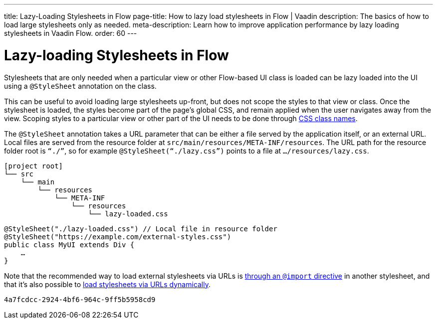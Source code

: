 ---
title: Lazy-Loading Stylesheets in Flow
page-title: How to lazy load stylesheets in Flow | Vaadin
description: The basics of how to load large stylesheets only as needed.
meta-description: Learn how to improve application performance by lazy loading stylesheets in Vaadin Flow.
order: 60
---


= Lazy-loading Stylesheets in Flow

Stylesheets that are only needed when a particular view or other Flow-based UI class is loaded can be lazy loaded into the UI using a `@StyleSheet` annotation on the class.

This can be useful to avoid loading large stylesheets up-front, but does not scope the styles to that view or class. Once the stylesheet is loaded, the styles become part of the page’s global CSS, and remain applied when the user navigates away from the view. Scoping styles to a particular view or other part of the UI needs to be done through <<../styling-other-elements#, CSS class names>>.

The `@StyleSheet` annotation takes a URL parameter that can be either a file served by the application itself, or an external URL. Local files are served from the resource folder at `src/main/resources/META-INF/resources`. The URL path for the resource folder root is `“./”`, so for example `@StyleSheet(“./lazy.css”)` points to a file at `…/resources/lazy.css`.

[source]
----
[project root]
└── src
    └── main
        └── resources
            └── META-INF
                └── resources
                    └── lazy-loaded.css
----

[source,java]
----
@StyleSheet("./lazy-loaded.css") // Local file in resource folder
@StyleSheet("https://example.com/external-styles.css")
public class MyUI extends Div {
    …
}
----

Note that the recommended way to load external stylesheets via URLs is <<../application-theme#external-stylesheets, through an `@import` directive>> in another stylesheet, and that it’s also possible to <<loading-styles-dynamically#, load stylesheets via URLs dynamically>>.

[discussion-id]`4a7fcdcc-2924-4bf6-964c-9ff5b5958cd9`
